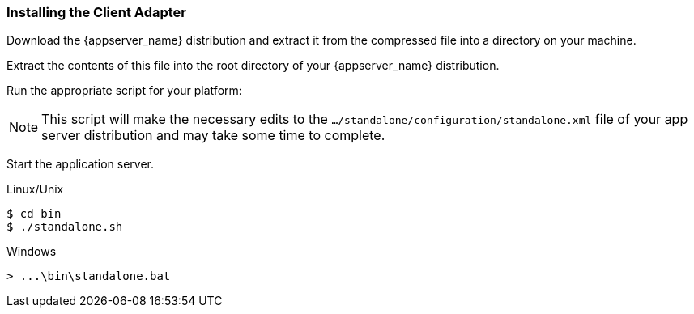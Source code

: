 
=== Installing the Client Adapter

Download the {appserver_name} distribution and extract it from the compressed file into a directory on your machine.

ifeval::[{project_community}==true]
Download the WildFly OpenID Connect adapter distribution from link:https://www.keycloak.org/downloads.html[keycloak.org].
endif::[]

ifeval::[{project_product}==true]
Download the RH-SSO-{project_version}-eap7-adapter.zip distribution.
endif::[]

Extract the contents of this file into the root directory of your {appserver_name} distribution.

Run the appropriate script for your platform:

ifeval::[{project_product}==true]
.EAP 6.3 and Linux/Unix
[source,bash,subs=+attributes]
----
$ cd bin
$ ./jboss-cli.sh --file=adapter-install-offline.cli
----

.EAP 6.3 and Windows
[source,bash,subs=+attributes]
----
> cd bin
> jboss-cli.bat --file=adapter-install-offline.cli
----

.EAP 7.2.5 and Linux/Unix
[source,bash,subs=+attributes]
----
$ cd bin
$ ./jboss-cli.sh --file=adapter-elytron-install-offline.cli
----

.EAP 7.2.5 and Windows
[source,bash,subs=+attributes]
----
> cd bin
> jboss-cli.bat --file=adapter-elytron-install-offline.cli
----
endif::[]

ifeval::[{project_community}==true]
.WildFly 10 and Linux/Unix
[source,bash,subs=+attributes]
----
$ cd bin
$ ./jboss-cli.sh --file=adapter-install-offline.cli
----

.WildFly 10 and Windows
[source,bash,subs=+attributes]
----
> cd bin
> jboss-cli.bat --file=adapter-install-offline.cli
----

.Wildfly 11+ and Linux/Unix
[source,bash,subs=+attributes]
----
$ cd bin
$ ./jboss-cli.sh --file=adapter-elytron-install-offline.cli
----

.Wildfly 11+ and Windows
[source,bash,subs=+attributes]
----
> cd bin
> jboss-cli.bat --file=adapter-elytron-install-offline.cli
----
endif::[]

NOTE: This script will make the necessary edits to the `.../standalone/configuration/standalone.xml` file of your app server distribution and may take some time to complete.


Start the application server.

.Linux/Unix
[source,bash,subs=+attributes]
----
$ cd bin
$ ./standalone.sh
----

.Windows
[source,bash,subs=+attributes]
----
> ...\bin\standalone.bat
----
